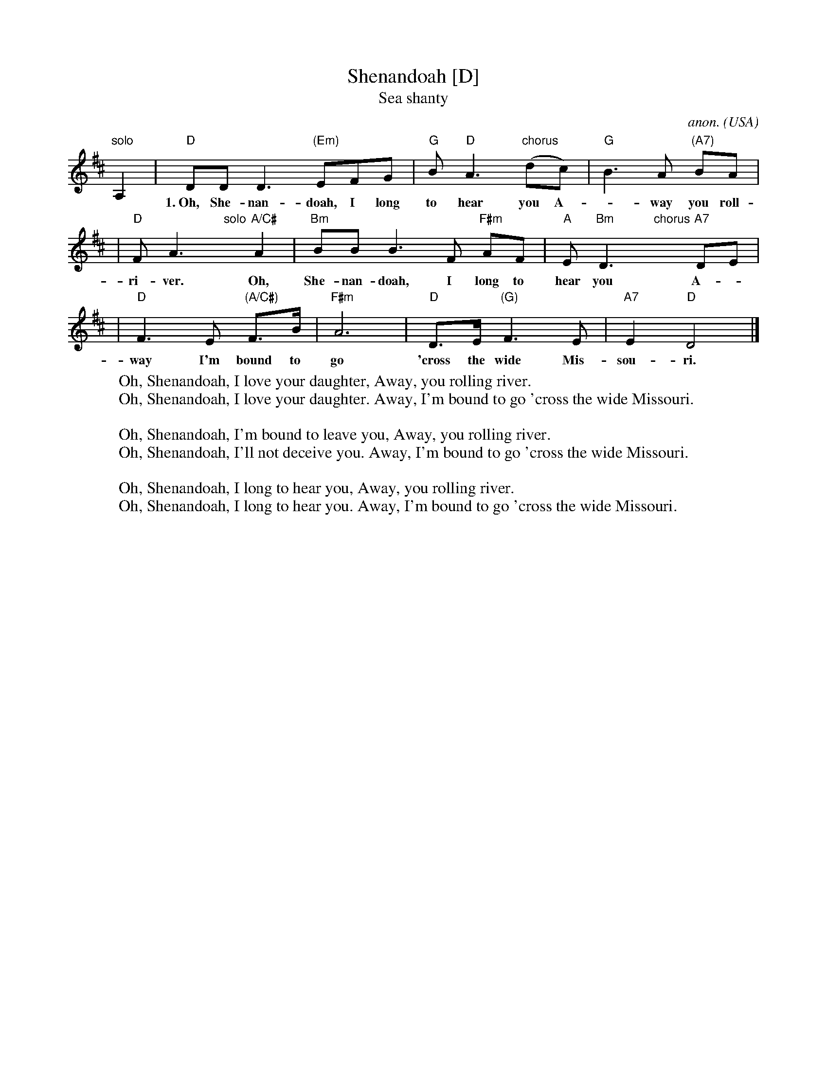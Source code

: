 X: 1
T: Shenandoah [D]
T: Sea shanty
C: anon.
O: USA
R: shanty
Z: Frank Nordberg - http://www.musicaviva.com (modified by John Chambers)
M: none
L: 1/8
K: D
"solo"A,2 \
| "D"DD D3 "(Em)"EFG | "G"B"D"A3 "chorus"(dc) | "G"B3A "(A7)"BA |
w: 1.~Oh, She-nan-doah, I long to hear you A-*way you roll-ing
| "D"FA3 "solo"y "A/C#"A2 | "Bm"BBB3F "F#m"AF | "A"E "Bm"D3"chorus"y "A7"DE |
w: ri-ver. Oh, She-nan-doah, I long to hear you A-
| "D"F3E "(A/C#)"F>B | "F#m"A6 | "D"D>E "(G)"F3E | "A7"E2 "D"D4 |]
w: way I'm bound to go 'cross the wide Mis-sou-ri.
%
W: Oh, Shenandoah, I love your daughter, Away, you rolling river.
W: Oh, Shenandoah, I love your daughter. Away, I'm bound to go 'cross the wide Missouri.
W:
W: Oh, Shenandoah, I'm bound to leave you, Away, you rolling river.
W: Oh, Shenandoah, I'll not deceive you. Away, I'm bound to go 'cross the wide Missouri.
W:
W: Oh, Shenandoah, I long to hear you, Away, you rolling river.
W: Oh, Shenandoah, I long to hear you. Away, I'm bound to go 'cross the wide Missouri.
W:
